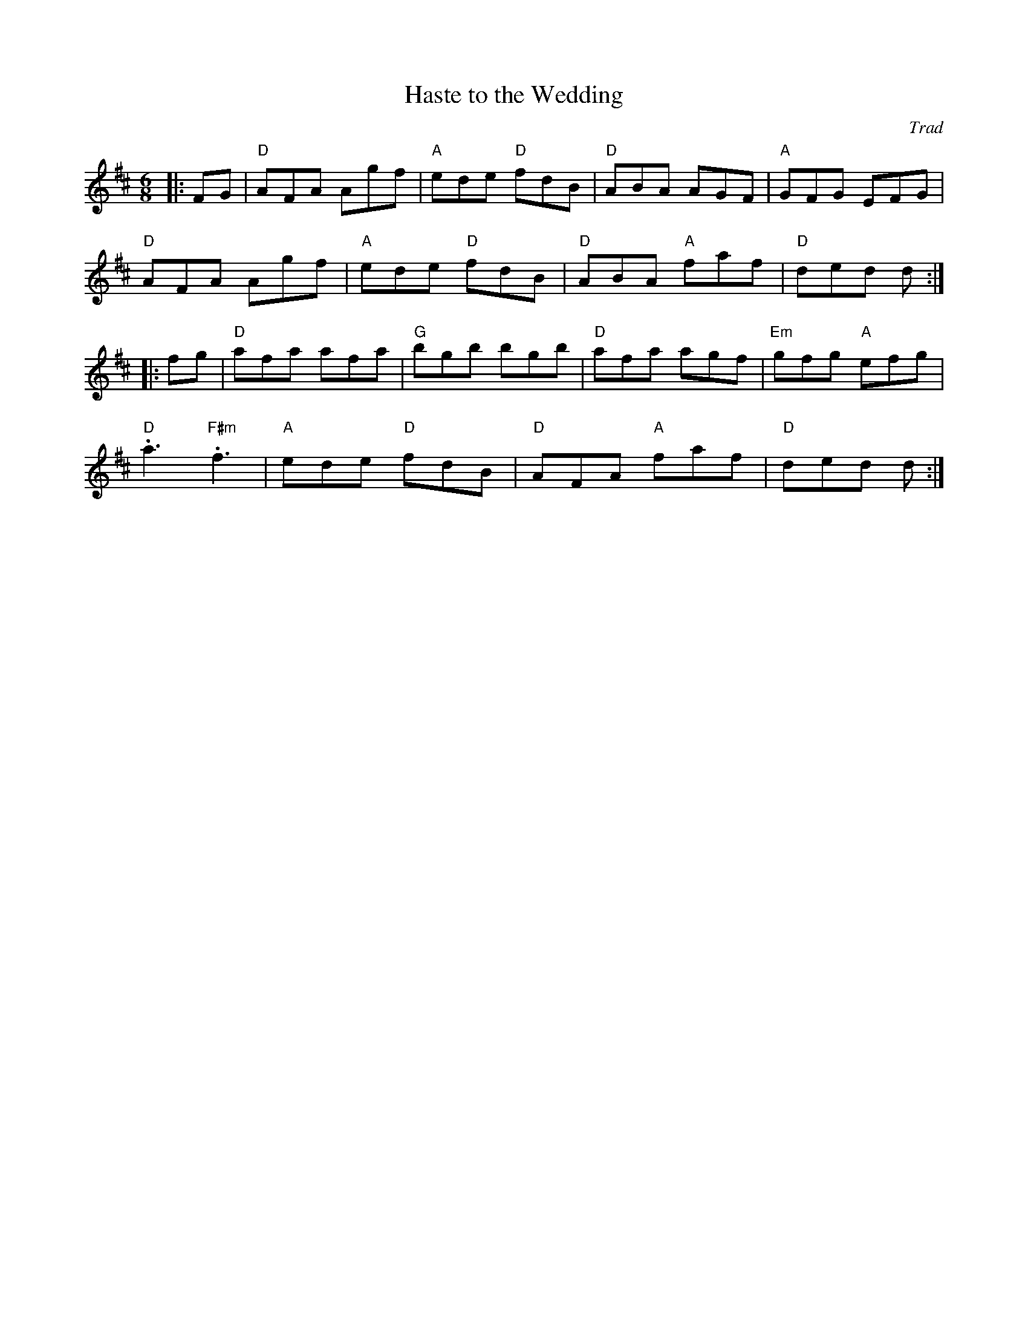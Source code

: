 X: 1
T: Haste to the Wedding
C: Trad
R: Jig
M: 6/8
L: 1/8
K: Dmaj
Z: ABC transcription by Verge Roller
r: 32
|: FG | "D" AFA Agf | "A" ede "D" fdB | "D" ABA AGF | "A" GFG EFG |
"D" AFA Agf | "A" ede "D" fdB | "D" ABA "A" faf | "D" ded d :|
|: fg  | "D" afa afa | "G" bgb bgb | "D" afa agf | "Em" gfg "A" efg |
"D" .a3 "F#m" .f3 | "A" ede "D" fdB | "D" AFA "A" faf | "D" ded d :|
